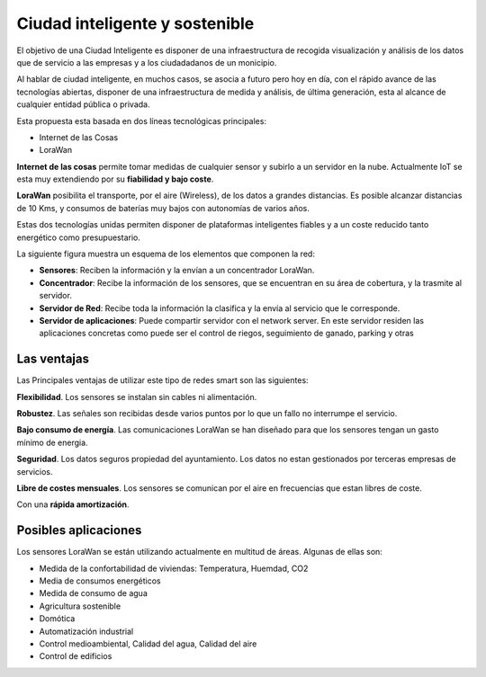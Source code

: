 Ciudad inteligente y sostenible
===============================
El objetivo de una Ciudad Inteligente es disponer de una infraestructura de recogida visualización y análisis de los datos que de servicio a las empresas y a los ciudadadanos de un monicipio.

Al hablar de ciudad inteligente, en muchos casos, se asocia a futuro pero hoy en día, con el rápido
avance de las tecnologías abiertas, disponer de una infraestructura de medida y análisis, de última
generación, esta al alcance de cualquier entidad pública o privada.

Esta propuesta esta basada en dos líneas tecnológicas principales:

* Internet de las Cosas
* LoraWan

**Internet de las cosas** permite tomar medidas de cualquier sensor y subirlo a un servidor en la nube. Actualmente IoT se esta muy extendiendo por su **fiabilidad y bajo coste**.

**LoraWan** posibilita el transporte, por el aire (Wireless), de los datos a grandes distancias. Es posible alcanzar distancias de 10 Kms, y consumos de baterías muy bajos con autonomías de varios años.

Estas dos tecnologías unidas permiten disponer de plataformas inteligentes fiables y a un coste reducido tanto energético como presupuestario.

La siguiente figura muestra un esquema de los elementos que componen la red:

.. image:: ./imagenes/smart_arquitectura.png

* **Sensores**: Reciben la información y la envían a un concentrador LoraWan.
* **Concentrador**: Recibe la información de los sensores, que se encuentran en su área de cobertura, y la trasmite al servidor.
* **Servidor de Red**: Recibe toda la información la clasifica y la envía al servicio que le corresponde.
* **Servidor de aplicaciones**: Puede compartir servidor con el network server. En este servidor residen las aplicaciones concretas como puede ser el control de riegos, seguimiento de ganado, parking y otras

Las ventajas
------------
Las Principales ventajas de utilizar este tipo de redes smart son las siguientes:

**Flexibilidad**. Los sensores se instalan sin cables ni alimentación.

**Robustez**. Las señales son recibidas desde varios puntos por lo que un fallo no interrumpe el servicio.

**Bajo consumo de energía**. Las comunicaciones LoraWan se han diseñado para que los sensores tengan un gasto mínimo de energia.

**Seguridad**. Los datos seguros propiedad del ayuntamiento. Los datos no estan gestionados por terceras empresas de servicios.

**Libre de costes mensuales**. Los sensores se comunican por el aire en frecuencias que estan libres de coste.

Con una **rápida amortización**.

Posibles aplicaciones
---------------------
Los sensores LoraWan se están utilizando actualmente en multitud de áreas. Algunas de ellas son:

* Medida de la confortabilidad de viviendas: Temperatura, Huemdad, CO2 
* Media de consumos energéticos
* Medida de consumo de agua
* Agricultura sostenible
* Domótica
* Automatización industrial
* Control medioambiental, Calidad del agua, Calidad del aire
* Control de edificios


    
    
    
